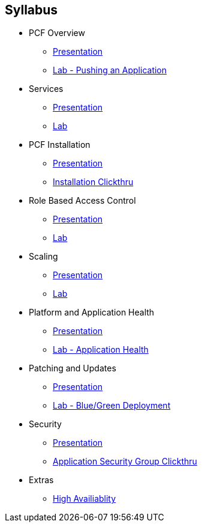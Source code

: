 == Syllabus

* PCF Overview 
** link:Slides/01-Ops_Workshop-Intro.pdf[Presentation]
** link:Labs/Lab01-Application_Push/lab_01.adoc[Lab - Pushing an Application]
* Services
** link:Slides/02-Ops_Workshop-Services_Overview.pdf[Presentation]
** link:Labs/Lab02-Services/lab_02.adoc[Lab]
* PCF Installation
** link:Slides/03-Ops_Workshop-Platform_Installation_and_Setup.pdf[Presentation]
** link:Slides/PCF-Installation-ClickThrough.pdf[Installation Clickthru]
* Role Based Access Control
** link:Slides/04-Ops_Workshop-RBAC.pdf[Presentation]
** link:Labs/Lab03-RBAC/lab_03.adoc[Lab]
* Scaling
** link:Slides/05-Ops_Workshop-Platform_and_Application_Scaling.pdf[Presentation]
** link:Labs/Lab04-Scaling/lab_04.adoc[Lab]
* Platform and Application Health
** link:Slides/06-Ops_Workshop-Platform_and_Application_Health.pdf[Presentation]
** link:Labs/Lab05-Application_Health/lab_05.adoc[Lab - Application Health]
* Patching and Updates
** link:Slides/PCF_Overview.pdf[Presentation]
** link:Labs/Lab06-Blue_Green_Deployment/lab_06.adoc[Lab - Blue/Green Deployment]
* Security
** link:Slides/PCF_Overview.pdf[Presentation]
** link:Slides/PCF-Application_Security_Groups-ClickThrough.pdf[Application Security Group Clickthru]
* Extras
** link:Slides/10-Ops_Workshop-High_Availability.pdf[High Availiablity]



